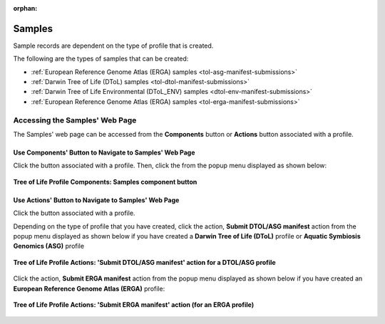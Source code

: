 :orphan:

.. _samples-component:

====================
Samples
====================

Sample records are dependent on the type of profile that is created.

The following are the types of samples that can be created:

* :ref:`European Reference Genome Atlas (ERGA) samples <tol-asg-manifest-submissions>`
* :ref:`Darwin Tree of Life (DToL) samples <tol-dtol-manifest-submissions>`
* :ref:`Darwin Tree of Life Environmental (DToL_ENV) samples <dtol-env-manifest-submissions>`
* :ref:`European Reference Genome Atlas (ERGA) samples <tol-erga-manifest-submissions>`


.. seealso::

    * :ref:`How to Download Submitted Sample Manifest <downloading-submitted-sample-manifest>`
    * :ref:`Accessions <accessions-component>`
    * :ref:`Assembly <assemblies>`
    * :ref:`Barcoding manifest <barcoding-manifest-submissions>`
    * :ref:`Files <files>`
    * :ref:`Reads <reads>`
    * :ref:`Sequence Annotations <sequence-annotations>`


.. raw:: html

   <hr>

.. _accessing-samples-web-page:

Accessing the Samples' Web Page
--------------------------------

The Samples' web page can be accessed from the **Components** button or **Actions** button associated with a profile.

.. raw:: html

   <hr>

Use Components' Button to Navigate to Samples' Web Page
~~~~~~~~~~~~~~~~~~~~~~~~~~~~~~~~~~~~~~~~~~~~~~~~~~~~~~~~~

Click the |profile-components-button| button associated with a profile. Then, click the  |samples-component-button| from
the popup menu displayed as shown below:

.. figure:: /assets/images/profile/profile_tol_profile_components_samples.png
   :alt: Samples' profile component
   :align: center
   :target: https://raw.githubusercontent.com/collaborative-open-plant-omics/Documentation/main/assets/images/profile/profile_tol_profile_components_samples.png
   :class: with-shadow with-border
   :height: 400px

   **Tree of Life Profile Components: Samples component button**

.. raw:: html

   <hr>

Use Actions' Button to Navigate to Samples' Web Page
~~~~~~~~~~~~~~~~~~~~~~~~~~~~~~~~~~~~~~~~~~~~~~~~~~~~~

Click the |profile-actions-button| button associated with a profile.

Depending on the type of profile that you have created, click the action,
**Submit DTOL/ASG manifest** action from the popup menu displayed as shown below if you have created a
**Darwin Tree of Life (DToL)** profile or **Aquatic Symbiosis Genomics (ASG)** profile

.. figure:: /assets/images/profile/profile_tol_profile_actions_only1.png
   :alt: 'Submit DTOL/ASG manifest' profile action
   :align: center
   :target: https://raw.githubusercontent.com/collaborative-open-plant-omics/Documentation/main/assets/images/profile/profile_tol_profile_actions_only1.png
   :class: with-shadow with-border
   :height: 400px

   **Tree of Life Profile Actions: 'Submit DTOL/ASG manifest' action for a DTOL/ASG profile**

.. centered:: **OR**

Click the action, **Submit ERGA manifest** action from the popup menu displayed as shown below
if you have created an **European Reference Genome Atlas (ERGA)** profile:

.. figure:: /assets/images/profile/profile_tol_profile_actions_only2.png
   :alt: 'Submit ERGA manifest' profile action
   :align: center
   :target: https://raw.githubusercontent.com/collaborative-open-plant-omics/Documentation/main/assets/images/profile/profile_tol_profile_actions_only2.png
   :class: with-shadow with-border
   :height: 400px

   **Tree of Life Profile Actions: 'Submit ERGA manifest' action (for an ERGA profile)**

.. raw:: html

   <br><br>

..
    Images declaration
..

.. |profile-actions-button| image:: /assets/images/buttons/profile_actions_button.png
   :height: 4ex
   :class: no-scaled-link

.. |profile-components-button| image:: /assets/images/buttons/profile_components_button.png
   :height: 4ex
   :class: no-scaled-link

.. |samples-component-button| image:: /assets/images/buttons/components_samples_button.png
   :height: 4ex
   :class: no-scaled-link